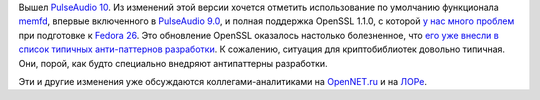 .. title: PulseAudio 10.0
.. slug: pulseaudio-100
.. date: 2017-01-19 17:35:45 UTC+03:00
.. tags: pulseaudio, openssl, compatibility
.. category: 
.. link: 
.. description: 
.. type: text
.. author: Peter Lemenkov

Вышел `PulseAudio 10 <https://www.freedesktop.org/wiki/Software/PulseAudio/Notes/10.0/>`_. Из изменений этой версии хочется отметить использование по умолчанию функционала `memfd </content/memfd-в-ядре/>`_, впервые включенного в `PulseAudio 9.0 </content/pulseaudio-90/>`_, и полная поддержка OpenSSL 1.1.0, с которой `у нас много проблем <https://bugzilla.redhat.com/1383740>`_ при подготовке к `Fedora 26 <https://fedoraproject.org//wiki/Changes/OpenSSL110>`_. Это обновление OpenSSL оказалось настолько болезненное, что `его уже внесли в список типичных анти-паттернов разработки <https://www.mail-archive.com/tech@openbsd.org/msg36437.html>`_. К сожалению, ситуация для криптобиблиотек довольно типичная. Они, порой, как будто специально внедряют антипаттерны разработки.

Эти и другие изменения уже обсуждаются коллегами-аналитиками на `OpenNET.ru <https://www.opennet.ru/opennews/art.shtml?num=45884>`_ и на `ЛОРе <https://www.linux.org.ru/news/multimedia/13158064>`_.
